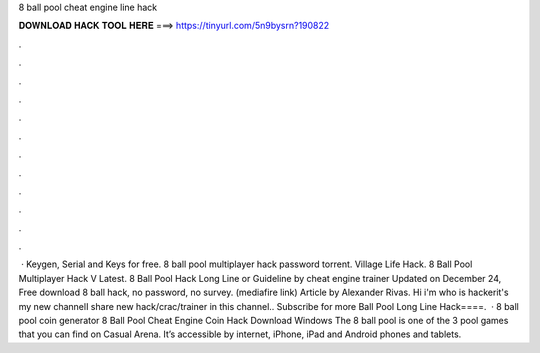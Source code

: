 8 ball pool cheat engine line hack

𝐃𝐎𝐖𝐍𝐋𝐎𝐀𝐃 𝐇𝐀𝐂𝐊 𝐓𝐎𝐎𝐋 𝐇𝐄𝐑𝐄 ===> https://tinyurl.com/5n9bysrn?190822

.

.

.

.

.

.

.

.

.

.

.

.

 · Keygen, Serial and Keys for free. 8 ball pool multiplayer hack password torrent. Village Life Hack. 8 Ball Pool Multiplayer Hack V Latest. 8 Ball Pool Hack Long Line or Guideline by cheat engine trainer Updated on December 24, ‎ Free download 8 ball hack, no password, no survey. (mediafire link) Article by Alexander Rivas. Hi i'm who is hackerit's my new channelI share new hack/crac/trainer in this channel.. Subscribe for more Ball Pool Long Line Hack====.  · 8 ball pool coin generator 8 Ball Pool Cheat Engine Coin Hack Download Windows The 8 ball pool is one of the 3 pool games that you can find on Casual Arena. It’s accessible by internet, iPhone, iPad and Android phones and tablets.